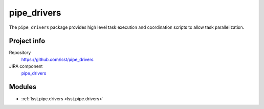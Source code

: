 .. _pipe_drivers-package:

.. Title is the EUPS package name

############
pipe_drivers
############

.. Add a sentence/short paragraph describing what the package is for.

The ``pipe_drivers`` package provides high level task execution and coordination scripts to allow task parallelization.

Project info
============

Repository
   https://github.com/lsst/pipe_drivers

JIRA component
   `pipe_drivers <https://jira.lsstcorp.org/issues/?jql=project%20%3D%20DM%20AND%20component%20%3D%20pipe_drivers>`_

Modules
=======

.. Link to Python module landing pages (same as in manifest.yaml)

- :ref:`lsst.pipe.drivers <lsst.pipe.drivers>`
